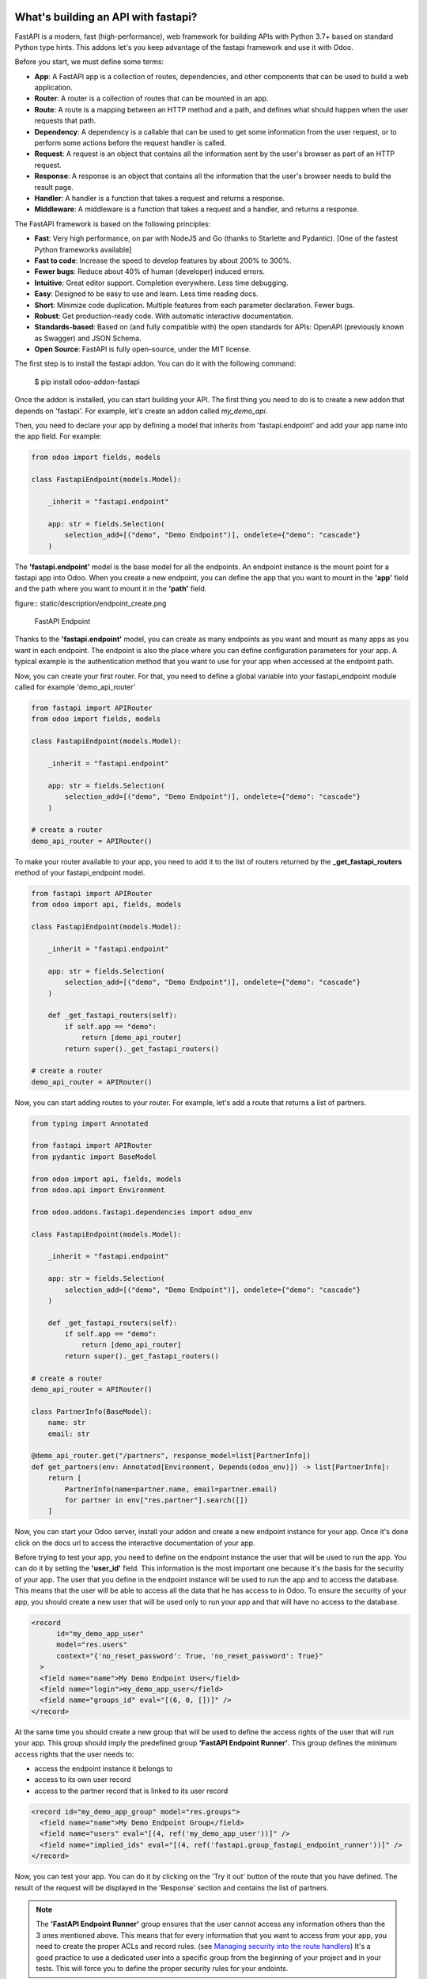 What's building an API with fastapi?
~~~~~~~~~~~~~~~~~~~~~~~~~~~~~~~~~~~~

FastAPI is a modern, fast (high-performance), web framework for building APIs
with Python 3.7+ based on standard Python type hints. This addons let's you
keep advantage of the fastapi framework and use it with Odoo.

Before you start, we must define some terms:

* **App**: A FastAPI app is a collection of routes, dependencies, and other
  components that can be used to build a web application.
* **Router**: A router is a collection of routes that can be mounted in an
  app.
* **Route**: A route is a mapping between an HTTP method and a path, and
  defines what should happen when the user requests that path.
* **Dependency**: A dependency is a callable that can be used to get some
  information from the user request, or to perform some actions before the
  request handler is called.
* **Request**: A request is an object that contains all the information
  sent by the user's browser as part of an HTTP request.
* **Response**: A response is an object that contains all the information
  that the user's browser needs to build the result page.
* **Handler**: A handler is a function that takes a request and returns a
  response.
* **Middleware**: A middleware is a function that takes a request and a
  handler, and returns a response.

The FastAPI framework is based on the following principles:

* **Fast**: Very high performance, on par with NodeJS and Go (thanks to Starlette
  and Pydantic). [One of the fastest Python frameworks available]
* **Fast to code**: Increase the speed to develop features by about 200% to 300%.
* **Fewer bugs**: Reduce about 40% of human (developer) induced errors.
* **Intuitive**: Great editor support. Completion everywhere. Less time
  debugging.
* **Easy**: Designed to be easy to use and learn. Less time reading docs.
* **Short**: Minimize code duplication. Multiple features from each parameter
  declaration. Fewer bugs.
* **Robust**: Get production-ready code. With automatic interactive documentation.
* **Standards-based**: Based on (and fully compatible with) the open standards
  for APIs: OpenAPI (previously known as Swagger) and JSON Schema.
* **Open Source**: FastAPI is fully open-source, under the MIT license.

The first step is to install the fastapi addon. You can do it with the
following command:

    $ pip install odoo-addon-fastapi

Once the addon is installed, you can start building your API. The first thing
you need to do is to create a new addon that depends on 'fastapi'. For example,
let's create an addon called *my_demo_api*.

Then, you need to declare your app by defining a model that inherits from
'fastapi.endpoint' and add your app name into the app field. For example:

.. code-block:: python

    from odoo import fields, models

    class FastapiEndpoint(models.Model):

        _inherit = "fastapi.endpoint"

        app: str = fields.Selection(
            selection_add=[("demo", "Demo Endpoint")], ondelete={"demo": "cascade"}
        )

The **'fastapi.endpoint'** model is the base model for all the endpoints. An endpoint
instance is the mount point for a fastapi app into Odoo. When you create a new
endpoint, you can define the app that you want to mount in the **'app'** field
and the path where you want to mount it in the **'path'** field.

figure:: static/description/endpoint_create.png

    FastAPI Endpoint

Thanks to the **'fastapi.endpoint'** model, you can create as many endpoints as
you want and mount as many apps as you want in each endpoint. The endpoint is
also the place where you can define configuration parameters for your app. A
typical example is the authentication method that you want to use for your app
when accessed at the endpoint path.

Now, you can create your first router. For that, you need to define a global
variable into your fastapi_endpoint module called for example 'demo_api_router'

.. code-block:: python

    from fastapi import APIRouter
    from odoo import fields, models

    class FastapiEndpoint(models.Model):

        _inherit = "fastapi.endpoint"

        app: str = fields.Selection(
            selection_add=[("demo", "Demo Endpoint")], ondelete={"demo": "cascade"}
        )

    # create a router
    demo_api_router = APIRouter()


To make your router available to your app, you need to add it to the list of routers
returned by the **_get_fastapi_routers** method of your fastapi_endpoint model.

.. code-block:: python

    from fastapi import APIRouter
    from odoo import api, fields, models

    class FastapiEndpoint(models.Model):

        _inherit = "fastapi.endpoint"

        app: str = fields.Selection(
            selection_add=[("demo", "Demo Endpoint")], ondelete={"demo": "cascade"}
        )

        def _get_fastapi_routers(self):
            if self.app == "demo":
                return [demo_api_router]
            return super()._get_fastapi_routers()

    # create a router
    demo_api_router = APIRouter()

Now, you can start adding routes to your router. For example, let's add a route
that returns a list of partners.

.. code-block:: python

    from typing import Annotated

    from fastapi import APIRouter
    from pydantic import BaseModel

    from odoo import api, fields, models
    from odoo.api import Environment

    from odoo.addons.fastapi.dependencies import odoo_env

    class FastapiEndpoint(models.Model):

        _inherit = "fastapi.endpoint"

        app: str = fields.Selection(
            selection_add=[("demo", "Demo Endpoint")], ondelete={"demo": "cascade"}
        )

        def _get_fastapi_routers(self):
            if self.app == "demo":
                return [demo_api_router]
            return super()._get_fastapi_routers()

    # create a router
    demo_api_router = APIRouter()

    class PartnerInfo(BaseModel):
        name: str
        email: str

    @demo_api_router.get("/partners", response_model=list[PartnerInfo])
    def get_partners(env: Annotated[Environment, Depends(odoo_env)]) -> list[PartnerInfo]:
        return [
            PartnerInfo(name=partner.name, email=partner.email)
            for partner in env["res.partner"].search([])
        ]

Now, you can start your Odoo server, install your addon and create a new endpoint
instance for your app. Once it's done click on the docs url to access the
interactive documentation of your app.

Before trying to test your app, you need to define on the endpoint instance the
user that will be used to run the app. You can do it by setting the **'user_id'**
field. This information is the most important one because it's the basis for
the security of your app. The user that you define in the endpoint instance
will be used to run the app and to access the database. This means that the
user will be able to access all the data that he has access to in Odoo. To ensure
the security of your app, you should create a new user that will be used only
to run your app and that will have no access to the database.

.. code-block:: xml

  <record
        id="my_demo_app_user"
        model="res.users"
        context="{'no_reset_password': True, 'no_reset_password': True}"
    >
    <field name="name">My Demo Endpoint User</field>
    <field name="login">my_demo_app_user</field>
    <field name="groups_id" eval="[(6, 0, [])]" />
  </record>

At the same time you should create a new group that will be used to define the
access rights of the user that will run your app. This group should imply
the predefined group **'FastAPI Endpoint Runner'**. This group defines the
minimum access rights that the user needs to:

* access the endpoint instance it belongs to
* access to its own user record
* access to the partner record that is linked to its user record

.. code-block:: xml

  <record id="my_demo_app_group" model="res.groups">
    <field name="name">My Demo Endpoint Group</field>
    <field name="users" eval="[(4, ref('my_demo_app_user'))]" />
    <field name="implied_ids" eval="[(4, ref('fastapi.group_fastapi_endpoint_runner'))]" />
  </record>


Now, you can test your app. You can do it by clicking on the 'Try it out' button
of the route that you have defined. The result of the request will be displayed
in the 'Response' section and contains the list of partners.

.. note::
  The **'FastAPI Endpoint Runner'** group ensures that the user cannot access any
  information others than the 3 ones mentioned above. This means that for every
  information that you want to access from your app, you need to create the
  proper ACLs and record rules. (see `Managing security into the route handlers`_)
  It's a good practice to use a dedicated user into a specific group from the
  beginning of your project and in your tests. This will force you to define
  the proper security rules for your endoints.

Dealing with the odoo environment
~~~~~~~~~~~~~~~~~~~~~~~~~~~~~~~~~

The **'odoo.addons.fastapi.dependencies'** module provides a set of functions that you can use
to inject reusable dependencies into your routes. For example, the **'odoo_env'**
function returns the current odoo environment. You can use it to access the
odoo models and the database from your route handlers.

.. code-block:: python

    from typing import Annotated

    from odoo.api import Environment
    from odoo.addons.fastapi.dependencies import odoo_env

    @demo_api_router.get("/partners", response_model=list[PartnerInfo])
    def get_partners(env: Annotated[Environment, Depends(odoo_env)]) -> list[PartnerInfo]:
        return [
            PartnerInfo(name=partner.name, email=partner.email)
            for partner in env["res.partner"].search([])
        ]

As you can see, you can use the **'Depends'** function to inject the dependency
into your route handler. The **'Depends'** function is provided by the
**'fastapi'** framework. You can use it to inject any dependency into your route
handler. As your handler is a python function, the only way to get access to
the odoo environment is to inject it as a dependency. The fastapi addon provides
a set of function that can be used as dependencies:

* **'odoo_env'**: Returns the current odoo environment.
* **'fastapi_endpoint'**: Returns the current fastapi endpoint model instance.
* **'authenticated_partner'**: Returns the authenticated partner.
* **'authenticated_partner_env'**: Returns the current odoo environment with the
  authenticated_partner_id into the context.

By default, the **'odoo_env'** and **'fastapi_endpoint'** dependencies are
available without extra work.

.. note::
  Even if 'odoo_env' and 'authenticated_partner_env' returns the current odoo
  environment, they are not the same. The 'odoo_env' dependency returns the
  environment without any modification while the 'authenticated_partner_env'
  adds the authenticated partner id into the context of the environment. As it will
  be explained in the section `Managing security into the route handlers`_ dedicated
  to the security, the presence of the authenticated partner id into the context
  is the key information that will allow you to enforce the security of your endpoint
  methods. As consequence, you should always use the 'authenticated_partner_env'
  dependency instead of the 'odoo_env' dependency for all the methods that are
  not public.

The dependency injection mechanism
~~~~~~~~~~~~~~~~~~~~~~~~~~~~~~~~~~

The **'odoo_env'** dependency relies on a simple implementation that retrieves
the current odoo environment from ContextVar variable initialized at the start
of the request processing by the specific request dispatcher processing the
fastapi requests.

The **'fastapi_endpoint'** dependency relies on the 'dependency_overrides' mechanism
provided by the **'fastapi'** module. (see the fastapi documentation for more
details about the dependency_overrides mechanism). If you take a look at the
current implementation of the **'fastapi_endpoint'** dependency, you will see
that the method depends of two parameters: **'endpoint_id'** and **'env'**. Each
of these parameters are dependencies themselves.

.. code-block:: python

    def fastapi_endpoint_id() -> int:
        """This method is overriden by default to make the fastapi.endpoint record
        available for your endpoint method. To get the fastapi.endpoint record
        in your method, you just need to add a dependency on the fastapi_endpoint method
        defined below
        """


    def fastapi_endpoint(
        _id: Annotated[int, Depends(fastapi_endpoint_id)],
        env: Annotated[Environment, Depends(odoo_env)],
    ) -> "FastapiEndpoint":
        """Return the fastapi.endpoint record"""
        return env["fastapi.endpoint"].browse(_id)


As you can see, one of these dependencies is the **'fastapi_endpoint_id'**
dependency and has no concrete implementation. This method is used as a contract
that must be implemented/provided at the time the fastapi app is created.
Here comes the power of the dependency_overrides mechanism.

If you take a look at the **'_get_app'** method of the **'FastapiEndpoint'** model,
you will see that the **'fastapi_endpoint_id'** dependency is overriden by
registering a specific method that returns the id of the current fastapi endpoint
model instance for the original method.

.. code-block:: python

    def _get_app(self) -> FastAPI:
        app = FastAPI(**self._prepare_fastapi_endpoint_params())
        for router in self._get_fastapi_routers():
            app.include_router(prefix=self.root_path, router=router)
        app.dependency_overrides[dependencies.fastapi_endpoint_id] = partial(
            lambda a: a, self.id
        )

This kind of mechanism is very powerful and allows you to inject any dependency
into your route handlers and moreover, define an abstract dependency that can be
used by any other addon and for which the implementation could depend on the
endpoint configuration.

The authentication mechanism
~~~~~~~~~~~~~~~~~~~~~~~~~~~~

To make our app not tightly coupled with a specific authentication mechanism,
we will use the **'authenticated_partner'** dependency. As for the
**'fastapi_endpoint'** this dependency depends on an abstract dependency.

When you define a route handler, you can inject the **'authenticated_partner'**
dependency as a parameter of your route handler.

.. code-block:: python

    from odoo.addons.base.models.res_partner import Partner


    @demo_api_router.get("/partners", response_model=list[PartnerInfo])
    def get_partners(
        env: Annotated[Environment, Depends(odoo_env)], partner: Annotated[Partner, Depends(authenticated_partner)]
    ) -> list[PartnerInfo]:
        return [
            PartnerInfo(name=partner.name, email=partner.email)
            for partner in env["res.partner"].search([])
        ]


At this stage, your handler is not tied to a specific authentication mechanism
but only expects to get a partner as a dependency. Depending on your needs, you
can implement different authentication mechanism available for your app.
The fastapi addon provides a default authentication mechanism using the
'BasicAuth' method. This authentication mechanism is implemented in the
**'odoo.addons.fastapi.dependencies'** module and relies on functionalities provided
by the **'fastapi.security'** module.

.. code-block:: python

      def authenticated_partner(
          env: Annotated[Environment, Depends(odoo_env)],
          security: Annotated[HTTPBasicCredentials, Depends(HTTPBasic())],
      ) -> "res.partner":
          """Return the authenticated partner"""
          partner = env["res.partner"].search(
              [("email", "=", security.username)], limit=1
          )
          if not partner:
              raise HTTPException(
                  status_code=status.HTTP_401_UNAUTHORIZED,
                  detail="Invalid authentication credentials",
                  headers={"WWW-Authenticate": "Basic"},
              )
          if not partner.check_password(security.password):
              raise HTTPException(
                  status_code=status.HTTP_401_UNAUTHORIZED,
                  detail="Invalid authentication credentials",
                  headers={"WWW-Authenticate": "Basic"},
              )
          return partner

As you can see, the **'authenticated_partner'** dependency relies on the
**'HTTPBasic'** dependency provided by the **'fastapi.security'** module.
In this dummy implementation, we just check that the provided credentials
can be used to authenticate a user in odoo. If the authentication is successful,
we return the partner record linked to the authenticated user.

In some cases you could want to implement a more complex authentication mechanism
that could rely on a token or a session. In this case, you can override the
**'authenticated_partner'** dependency by registering a specific method that
returns the authenticated partner. Moreover, you can make it configurable on
the fastapi endpoint model instance.

To do it, you just need to implement a specific method for each of your
authentication mechanism and allows the user to select one of these methods
when he creates a new fastapi endpoint. Let's say that we want to allow the
authentication by using an api key or via basic auth. Since basic auth is already
implemented, we will only implement the api key authentication mechanism.

.. code-block:: python

  from fastapi.security import APIKeyHeader

  def api_key_based_authenticated_partner_impl(
      api_key: Annotated[str, Depends(
          APIKeyHeader(
              name="api-key",
              description="In this demo, you can use a user's login as api key.",
          )
      )],
      env: Annotated[Environment, Depends(odoo_env)],
  ) -> Partner:
      """A dummy implementation that look for a user with the same login
      as the provided api key
      """
      partner = env["res.users"].search([("login", "=", api_key)], limit=1).partner_id
      if not partner:
          raise HTTPException(
              status_code=status.HTTP_401_UNAUTHORIZED, detail="Incorrect API Key"
          )
      return partner

As for the 'BasicAuth' authentication mechanism, we also rely on one of the native
security dependency provided by the **'fastapi.security'** module.

Now that we have an implementation for our two authentication mechanisms, we
can allows the user to select one of these authentication mechanisms by adding
a selection field on the fastapi endpoint model.

.. code-block:: python

  from odoo import fields, models

  class FastapiEndpoint(models.Model):

      _inherit = "fastapi.endpoint"

      app: str = fields.Selection(
        selection_add=[("demo", "Demo Endpoint")], ondelete={"demo": "cascade"}
      )
      demo_auth_method = fields.Selection(
          selection=[("api_key", "Api Key"), ("http_basic", "HTTP Bacic")],
          string="Authenciation method",
      )

.. note::
  A good practice is to prefix specific configuration fields of your app with
  the name of your app. This will avoid conflicts with other app when the
  'fastapi.endpoint' model is extended for other 'app'.

Now that we have a selection field that allows the user to select the
authentication method, we can use the dependency override mechanism to
provide the right implementation of the **'authenticated_partner'** dependency
when the app is instantiated.

.. code-block:: python

  from odoo.addons.fastapi.dependencies import authenticated_partner
  class FastapiEndpoint(models.Model):

      _inherit = "fastapi.endpoint"

      app: str = fields.Selection(
        selection_add=[("demo", "Demo Endpoint")], ondelete={"demo": "cascade"}
      )
      demo_auth_method = fields.Selection(
          selection=[("api_key", "Api Key"), ("http_basic", "HTTP Bacic")],
          string="Authenciation method",
      )

    def _get_app(self) -> FastAPI:
        app = super()._get_app()
        if self.app == "demo":
            # Here we add the overrides to the authenticated_partner_impl method
            # according to the authentication method configured on the demo app
            if self.demo_auth_method == "http_basic":
                authenticated_partner_impl_override = (
                    authenticated_partner_from_basic_auth_user
                )
            else:
                authenticated_partner_impl_override = (
                    api_key_based_authenticated_partner_impl
                )
            app.dependency_overrides[
                authenticated_partner_impl
            ] = authenticated_partner_impl_override
        return app


To see how the dependency override mechanism works, you can take a look at the
demo app provided by the fastapi addon. If you choose the app 'demo' in the
fastapi endpoint form view, you will see that the authentication method
is configurable. You can also see that depending on the authentication method
configured on your fastapi endpoint, the documentation will change.

.. note::
  At time of writing, the dependency override mechanism is not supported by
  the fastapi documentation generator. A fix has been proposed and is waiting
  to be merged. You can follow the progress of the fix on `github
  <https://github.com/tiangolo/fastapi/pull/5452>`_

Managing configuration parameters for your app
~~~~~~~~~~~~~~~~~~~~~~~~~~~~~~~~~~~~~~~~~~~~~~

As we have seen in the previous section, you can add configuration fields
on the fastapi endpoint model to allow the user to configure your app (as for
any odoo model you extend). When you need to access these configuration fields
in your route handlers, you can use the **'odoo.addons.fastapi.dependencies.fastapi_endpoint'**
dependency method to retrieve the 'fastapi.endpoint' record associated to the
current request.

.. code-block:: python

  from pydantic import BaseModel, Field
  from odoo.addons.fastapi.dependencies import fastapi_endpoint

  class EndpointAppInfo(BaseModel):
    id: str
    name: str
    app: str
    auth_method: str = Field(alias="demo_auth_method")
    root_path: str
    model_config = ConfigDict(from_attributes=True)


    @demo_api_router.get(
        "/endpoint_app_info",
        response_model=EndpointAppInfo,
        dependencies=[Depends(authenticated_partner)],
    )
    async def endpoint_app_info(
        endpoint: Annotated[FastapiEndpoint, Depends(fastapi_endpoint)],
    ) -> EndpointAppInfo:
        """Returns the current endpoint configuration"""
        # This method show you how to get access to current endpoint configuration
        # It also show you how you can specify a dependency to force the security
        # even if the method doesn't require the authenticated partner as parameter
        return EndpointAppInfo.model_validate(endpoint)

Some of the configuration fields of the fastapi endpoint could impact the way
the app is instantiated. For example, in the previous section, we have seen
that the authentication method configured on the 'fastapi.endpoint' record is
used in order to provide the right implementation of the **'authenticated_partner'**
when the app is instantiated. To ensure that the app is re-instantiated when
an element of the configuration used in the instantiation of the app is
modified, you must override the **'_fastapi_app_fields'** method to add the
name of the fields that impact the instantiation of the app into the returned
list.

.. code-block:: python

  class FastapiEndpoint(models.Model):

      _inherit = "fastapi.endpoint"

      app: str = fields.Selection(
        selection_add=[("demo", "Demo Endpoint")], ondelete={"demo": "cascade"}
      )
      demo_auth_method = fields.Selection(
          selection=[("api_key", "Api Key"), ("http_basic", "HTTP Bacic")],
          string="Authenciation method",
      )

      @api.model
      def _fastapi_app_fields(self) -> List[str]:
          fields = super()._fastapi_app_fields()
          fields.append("demo_auth_method")
          return fields

Dealing with languages
~~~~~~~~~~~~~~~~~~~~~~

The fastapi addon parses the Accept-Language header of the request to determine
the language to use. This parsing is done by respecting the `RFC 7231 specification
<https://datatracker.ietf.org/doc/html/rfc7231#section-5.3.5>`_. That means that
the language is determined by the first language found in the header that is
supported by odoo (with care of the priority order). If no language is found in
the header, the odoo default language is used. This language is then used to
initialize the Odoo's environment context used by the route handlers. All this
makes the management of languages very easy. You don't have to worry about. This
feature is also documented by default into the generated openapi documentation
of your app to instruct the api consumers how to request a specific language.


How to extend an existing app
~~~~~~~~~~~~~~~~~~~~~~~~~~~~~

When you develop a fastapi app, in a native python app it's not possible
to extend an existing one. This limitation doesn't apply to the fastapi addon
because the fastapi endpoint model is designed to be extended. However, the
way to extend an existing app is not the same as the way to extend an odoo model.

First of all, it's important to keep in mind that when you define a route, you
are actually defining a contract between the client and the server. This
contract is defined by the route path, the method (GET, POST, PUT, DELETE,
etc.), the parameters and the response. If you want to extend an existing app,
you must ensure that the contract is not broken. Any change to the contract
will respect the `Liskov substitution principle
<https://en.wikipedia.org/wiki/Liskov_substitution_principle>`_. This means
that the client should not be impacted by the change.

What does it mean in practice? It means that you can't change the route path
or the method of an existing route. You can't change the name of a parameter
or the type of a response. You can't add a new parameter or a new response.
You can't remove a parameter or a response. If you want to change the contract,
you must create a new route.

What can you change?

* You can change the implementation of the route handler.
* You can override the dependencies of the route handler.
* You can add a new route handler.
* You can extend the model used as parameter or as response of the route handler.

Let's see how to do that.

Changing the implementation of the route handler
================================================

Let's say that you want to change the implementation of the route handler
**'/demo/echo'**. Since a route handler is just a python method, it could seems
a tedious task since we are not into a model method and therefore we can't
take advantage of the Odoo inheritance mechanism.

However, the fastapi addon provides a way to do that. Thanks to the **'odoo_env'**
dependency method, you can access the current odoo environment. With this
environment, you can access the registry and therefore the model you want to
delegate the implementation to. If you want to change the implementation of
the route handler **'/demo/echo'**, the only thing you have to do is to
inherit from the model where the implementation is defined and override the
method **'echo'**.

.. code-block:: python

  from pydantic import BaseModel
  from fastapi import Depends, APIRouter
  from odoo import models
  from odoo.addons.fastapi.dependencies import odoo_env

  class FastapiEndpoint(models.Model):

      _inherit = "fastapi.endpoint"

      def _get_fastapi_routers(self) -> List[APIRouter]:
          routers = super()._get_fastapi_routers()
          routers.append(demo_api_router)
          return routers

  demo_api_router = APIRouter()

  @demo_api_router.get(
      "/echo",
      response_model=EchoResponse,
      dependencies=[Depends(odoo_env)],
  )
  async def echo(
      message: str,
      odoo_env: Annotated[Environment, Depends(odoo_env)],
  ) -> EchoResponse:
      """Echo the message"""
      return EchoResponse(message=odoo_env["demo.fastapi.endpoint"].echo(message))

  class EchoResponse(BaseModel):
      message: str

  class DemoEndpoint(models.AbstractModel):

      _name = "demo.fastapi.endpoint"
      _description = "Demo Endpoint"

      def echo(self, message: str) -> str:
          return message

  class DemoEndpointInherit(models.AbstractModel):

      _inherit = "demo.fastapi.endpoint"

      def echo(self, message: str) -> str:
          return f"Hello {message}"


.. note::

  It's a good programming practice to implement the business logic outside
  the route handler. This way, you can easily test your business logic without
  having to test the route handler. In the example above, the business logic
  is implemented in the method **'echo'** of the model **'demo.fastapi.endpoint'**.
  The route handler just delegate the implementation to this method.


Overriding the dependencies of the route handler
================================================

As you've previously seen, the dependency injection mechanism of fastapi is
very powerful. By designing your route handler to rely on dependencies with
a specific functional scope, you can easily change the implementation of the
dependency without having to change the route handler. With such a design, you
can even define abstract dependencies that must be implemented by the concrete
application. This is the case of the **'authenticated_partner'** dependency in our
previous example. (you can find the implementation of this dependency in the
file **'odoo/addons/fastapi/dependencies.py'** and it's usage in the file
**'odoo/addons/fastapi/models/fastapi_endpoint_demo.py'**)

Adding a new route handler
==========================

Let's say that you want to add a new route handler **'/demo/echo2'**.
You could be tempted to add this new route handler in your new addons by
importing the router of the existing app and adding the new route handler to
it.

.. code-block:: python

  from odoo.addons.fastapi.models.fastapi_endpoint_demo import demo_api_router

  @demo_api_router.get(
      "/echo2",
      response_model=EchoResponse,
      dependencies=[Depends(odoo_env)],
  )
  async def echo2(
      message: str,
      odoo_env: Annotated[Environment, Depends(odoo_env)],
  ) -> EchoResponse:
      """Echo the message"""
      echo = odoo_env["demo.fastapi.endpoint"].echo2(message)
      return EchoResponse(message=f"Echo2: {echo}")

The problem with this approach is that you unconditionally add the new route
handler to the existing app even if the app is called for a different database
where your new addon is not installed.

The solution is to define a new router and to add it to the list of routers
returned by the method **'_get_fastapi_routers'** of the model
**'fastapi.endpoint'** you are inheriting from into your new addon.

.. code-block:: python

  class FastapiEndpoint(models.Model):

      _inherit = "fastapi.endpoint"

      def _get_fastapi_routers(self) -> List[APIRouter]:
          routers = super()._get_fastapi_routers()
          if self.app == "demo":
              routers.append(additional_demo_api_router)
          return routers

  additional_demo_api_router = APIRouter()

  @additional_demo_api_router.get(
      "/echo2",
      response_model=EchoResponse,
      dependencies=[Depends(odoo_env)],
  )
  async def echo2(
      message: str,
      odoo_env: Annotated[Environment, Depends(odoo_env)],
  ) -> EchoResponse:
      """Echo the message"""
      echo = odoo_env["demo.fastapi.endpoint"].echo2(message)
      return EchoResponse(message=f"Echo2: {echo}")


In this way, the new router is added to the list of routers of your app only if
the app is called for a database where your new addon is installed.

Extending the model used as parameter or as response of the route handler
=========================================================================

The fastapi python library uses the pydantic library to define the models. By
default, once a model is defined, it's not possible to extend it. However, a
companion python library called
`extendable_pydantic <https://pypi.org/project/extendable_pydantic/>`_ provides
a way to use inheritance with pydantic models to extend an existing model. If
used alone, it's your responsibility to instruct this library the list of
extensions to apply to a model and the order to apply them. This is not very
convenient. Fortunately, an dedicated odoo addon exists to make this process
complete transparent. This addon is called
`odoo-addon-extendable-fastapi <https://pypi.org/project/odoo-addon-extendable-fastapi/>`_.

When you want to allow other addons to extend a pydantic model, you must
first define the model as an extendable model by using a dedicated metaclass

.. code-block:: python

  from pydantic import BaseModel
  from extendable_pydantic import ExtendableModelMeta

  class Partner(BaseModel, metaclass=ExtendableModelMeta):
    name = 0.1
    model_config = ConfigDict(from_attributes=True)

As any other pydantic model, you can now use this model as parameter or as response
of a route handler. You can also use all the features of models defined with
pydantic.

.. code-block:: python

  @demo_api_router.get(
      "/partner",
      response_model=Location,
      dependencies=[Depends(authenticated_partner)],
  )
  async def partner(
      partner: Annotated[ResPartner, Depends(authenticated_partner)],
  ) -> Partner:
      """Return the location"""
      return Partner.model_validate(partner)


If you need to add a new field into the model **'Partner'**, you can extend it
in your new addon by defining a new model that inherits from the model **'Partner'**.

.. code-block:: python

  from typing import Optional
  from odoo.addons.fastapi.models.fastapi_endpoint_demo import Partner

  class PartnerExtended(Partner, extends=Partner):
      email: Optional[str]

If your new addon is installed in a database, a call to the route handler
**'/demo/partner'** will return a response with the new field **'email'** if a
value is provided by the odoo record.

.. code-block:: python

  {
    "name": "John Doe",
    "email": "jhon.doe@acsone.eu"
  }

If your new addon is not installed in a database, a call to the route handler
**'/demo/partner'** will only return the name of the partner.

.. code-block:: python

  {
    "name": "John Doe"
  }

.. note::

  The liskov substitution principle has also to be respected. That means that
  if you extend a model, you must add new required fields or you must provide
  default values for the new optional fields.

Managing security into the route handlers
~~~~~~~~~~~~~~~~~~~~~~~~~~~~~~~~~~~~~~~~~

By default the route handlers are processed using the user configured on the
**'fastapi.endpoint'** model instance. (default is the Public user).
You have seen previously how to define a dependency that will be used to enforce
the authentication of a partner. When a method depends on this dependency, the
'authenticated_partner_id' key is added to the context of the partner environment.
(If you don't need the partner as dependency but need to get an environment
with the authenticated user, you can use the dependency 'authenticated_partner_env' instead of
'authenticated_partner'.)

The fastapi addon extends the 'ir.rule' model to add into the evaluation context
of the security rules the key 'authenticated_partner_id' that contains the id
of the authenticated partner.

As briefly introduced in a previous section, a good practice when you develop a
fastapi app and you want to protect your data in an efficient and traceable way is to:

* create a new user specific to the app but with any access rights.
* create a security group specific to the app and add the user to this group. (This
  group must implies the group 'AFastAPI Endpoint Runner' that give the
  minimal access rights)
* for each model you want to protect:

  * add a 'ir.model.access' record for the model to allow read access to your model
    and add the group to the record.
  * create a new 'ir.rule' record for the model that restricts the access to the
    records of the model to the authenticated partner by using the key
    'authenticated_partner_id' in domain of the rule. (or to the user defined on
    the 'fastapi.endpoint' model instance if the method is public)

* add a dependency on the 'authenticated_partner' to your handlers when you need
  to access the authenticated partner or ensure that the service is called by an
  authenticated partner.

.. code-block:: xml

  <record
        id="my_demo_app_user"
        model="res.users"
        context="{'no_reset_password': True, 'no_reset_password': True}"
    >
    <field name="name">My Demo Endpoint User</field>
    <field name="login">my_demo_app_user</field>
    <field name="groups_id" eval="[(6, 0, [])]" />
  </record>

  <record id="my_demo_app_group" model="res.groups">
    <field name="name">My Demo Endpoint Group</field>
    <field name="users" eval="[(4, ref('my_demo_app_user'))]" />
    <field name="implied_ids" eval="[(4, ref('group_fastapi_endpoint_runner'))]" />
  </record>

  <!-- acl for the model 'sale.order' -->
  <record id="sale_order_demo_app_access" model="ir.model.access">
    <field name="name">My Demo App: access to sale.order</field>
    <field name="model_id" ref="model_sale_order"/>
    <field name="group_id" ref="my_demo_app_group"/>
    <field name="perm_read" eval="True"/>
    <field name="perm_write" eval="False"/>
    <field name="perm_create" eval="False"/>
    <field name="perm_unlink" eval="False"/>
  </record>

  <!-- a record rule to allows the authenticated partner to access only its sale orders -->
  <record id="demo_app_sale_order_rule" model="ir.rule">
    <field name="name">Sale Order Rule</field>
    <field name="model_id" ref="model_sale_order"/>
    <field name="domain_force">[('partner_id', '=', authenticated_partner_id)]</field>
    <field name="groups" eval="[(4, ref('my_demo_app_group'))]"/>
  </record>

How to test your fastapi app
~~~~~~~~~~~~~~~~~~~~~~~~~~~~

Thanks to the starlette test client, it's possible to test your fastapi app
in a very simple way. With the test client, you can call your route handlers
as if they were real http endpoints. The test client is available in the
**'fastapi.testclient'** module.

Once again the dependency injection mechanism comes to the rescue by allowing
you to inject into the test client specific implementations of the dependencies
normally provided by the normal processing of the request by the fastapi app.
(for example, you can inject a mock of the dependency 'authenticated_partner'
to test the behavior of your route handlers when the partner is not authenticated,
you can also inject a mock for the odoo_env etc...)

The fastapi addon provides a base class for the test cases that you can use to
write your tests. This base class is **'odoo.fastapi.tests.common.FastAPITransactionCase'**.
This class mainly provides the method **'_create_test_client'** that you can
use to create a test client for your fastapi app. This method encapsulates the
creation of the test client and the injection of the dependencies. It also
ensures that the odoo environment is make available into the context of the
route handlers. This method is designed to be used when you need to test your
app or when you need to test a specific router (It's therefore easy to defines
tests for routers in an addon that doesn't provide a fastapi endpoint).

With this base class, writing a test for a route handler is as simple as:

.. code-block:: python

  from odoo.fastapi.tests.common import FastAPITransactionCase

  from odoo.addons.fastapi import dependencies
  from odoo.addons.fastapi.routers import demo_router

  class FastAPIDemoCase(FastAPITransactionCase):

      @classmethod
      def setUpClass(cls) -> None:
          super().setUpClass()
          cls.default_fastapi_running_user = cls.env.ref("fastapi.my_demo_app_user")
          cls.default_fastapi_authenticated_partner = cls.env["res.partner"].create({"name": "FastAPI Demo"})

      def test_hello_world(self) -> None:
          with self._create_test_client(router=demo_router) as test_client:
              response: Response = test_client.get("/demo/")
          self.assertEqual(response.status_code, status.HTTP_200_OK)
          self.assertDictEqual(response.json(), {"Hello": "World"})


In the previous example, we created a test client for the demo_router. We could
have created a test client for the whole app by not specifying the router but
the app instead.

.. code-block:: python

  from odoo.fastapi.tests.common import FastAPITransactionCase

  from odoo.addons.fastapi import dependencies
  from odoo.addons.fastapi.routers import demo_router

  class FastAPIDemoCase(FastAPITransactionCase):

      @classmethod
      def setUpClass(cls) -> None:
          super().setUpClass()
          cls.default_fastapi_running_user = cls.env.ref("fastapi.my_demo_app_user")
          cls.default_fastapi_authenticated_partner = cls.env["res.partner"].create({"name": "FastAPI Demo"})

      def test_hello_world(self) -> None:
          demo_endpoint = self.env.ref("fastapi.fastapi_endpoint_demo")
          with self._create_test_client(app=demo_endpoint._get_app()) as test_client:
              response: Response = test_client.get(f"{demo_endpoint.root_path}/demo/")
          self.assertEqual(response.status_code, status.HTTP_200_OK)
          self.assertDictEqual(response.json(), {"Hello": "World"})


Overall considerations when you develop an fastapi app
~~~~~~~~~~~~~~~~~~~~~~~~~~~~~~~~~~~~~~~~~~~~~~~~~~~~~~

Developing a fastapi app requires to follow some good practices to ensure that
the app is robust and easy to maintain. Here are some of them:

* A route handler must be as simple as possible. It must not contain any
  business logic. The business logic must be implemented into the service
  layer. The route handler must only call the service layer and return the
  result of the service layer. To ease extension on your business logic, your
  service layer can be implemented as an odoo abstract model that can be
  inherited by other addons.

* A route handler should not expose the internal data structure and api of Odoo.
  It should provide the api that is needed by the client. More widely, an app
  provides a set of services that address a set of use cases specific to
  a well defined functional domain. You must always keep in mind that your api
  will remain the same for a long time even if you upgrade your odoo version
  of modify your business logic.

* A route handler is a transactional unit of work. When you design your api
  you must ensure that the completeness of a use case is guaranteed by a single
  transaction. If you need to perform several transactions to complete a use
  case, you introduce a risk of inconsistency in your data or extra complexity
  in your client code.

* Properly handle the errors. The route handler must return a proper error
  response when an error occurs. The error response must be consistent with
  the rest of the api. The error response must be documented in the api
  documentation. By default, the **'odoo-addon-fastapi'** module handles
  the common exception types defined in the **'odoo.exceptions'** module
  and returns a proper error response with the corresponding http status code.
  An error in the route handler must always return an error response with a
  http status code different from 200. The error response must contain a
  human readable message that can be displayed to the user. The error response
  can also contain a machine readable code that can be used by the client to
  handle the error in a specific way.

* When you design your json document through the pydantic models, you must
  use the appropriate data types. For example, you must use the data type
  **'datetime.date'** to represent a date and not a string. You must also
  properly define the constraints on the fields. For example, if a field
  is optional, you must use the data type **'typing.Optional'**.
  `pydantic`_ provides everything you need to
  properly define your json document.

* Always use an appropriate pydantic model as request and/or response for
  your route handler. Constraints on the fields of the pydantic model must
  apply to the specific use case. For example, if your route handler is used
  to create a sale order, the pydantic model must not contain the field
  'id' because the id of the sale order will be generated by the route handler.
  But if the id is required afterwords, the pydantic model for the response
  must contain the field 'id' as required.

* Uses descriptive property names in your json documents. For example, avoid the
  use of documents providing a flat list of key value pairs.

* Be consistent in the naming of your fields into your json documents. For example,
  if you use 'id' to represent the id of a sale order, you must use 'id' to represent
  the id of all the other objects.

* Be consistent in the naming style of your fields. Always prefer underscore
  to camel case.

* Always use plural for the name of the fields that contain a list of items.
  For example, if you have a field 'lines' that contains a list of sale order
  lines, you must use 'lines' and not 'line'.

* You can't expect that a client will provide you the identifier of a specific
  record in odoo (for example the id of a carrier) if you don't provide a
  specific route handler to retrieve the list of available records. Sometimes,
  the client must share with odoo the identity of a specific record to be
  able to perform an appropriate action specific to this record (for example,
  the processing of a payment is different for each payment acquirer). In this
  case, you must provide a specific attribute that allows both the client and
  odoo to identify the record. The field 'provider' on a payment acquirer allows
  you to identify a specific record in odoo. This kind of approach
  allows both the client and odoo to identify the record without having to rely
  on the id of the record. (This will ensure that the client will not break
  if the id of the record is changed in odoo for example when tests are run
  on an other database).

* Always use the same name for the same kind of object. For example, if you
  have a field 'lines' that contains a list of sale order lines, you must
  use the same name for the same kind of object in all the other json documents.

* Manage relations between objects in your json documents the same way.
  By default, you should return the id of the related object in the json document.
  But this is not always possible or convenient, so you can also return the
  related object in the json document. The main advantage of returning the id
  of the related object is that it allows you to avoid the `n+1 problem
  <https://restfulapi.net/rest-api-n-1-problem/>`_ . The
  main advantage of returning the related object in the json document is that
  it allows you to avoid an extra call to retrieve the related object.
  By keeping in mind the pros and cons of each approach, you can choose the
  best one for your use case. Once it's done, you must be consistent in the
  way you manage the relations of the same object.

* It's not always a good idea to name your fields into your json documents
  with the same name as the fields of the corresponding odoo model. For example,
  in your document representing a sale order, you must not use the name 'order_line'
  for the field that contains the list of sale order lines. The name 'order_line'
  in addition to being confusing and not consistent with the best practices, is
  not auto-descriptive. The name 'lines' is much better.

* Keep a defensive programming approach. If you provide a route handler that
  returns a list of records, you must ensure that the computation of the list
  is not too long or will not drain your server resources. For example,
  for search route handlers, you must ensure that the search is limited to
  a reasonable number of records by default.

* As a corollary of the previous point, a search handler must always use the
  pagination mechanism with a reasonable default page size. The result list
  must be enclosed in a json document that contains the total number of records
  and the list of records.

* Use plural for the name of a service. For example, if you provide a service
  that allows you to manage the sale orders, you must use the name 'sale_orders'
  and not 'sale_order'.



* ... and many more.

We could write a book about the best practices to follow when you design your api
but we will stop here. This list is the result of our experience at `ACSONE SA/NV
<https://acsone.eu>`_ and it evolves over time. It's a kind of rescue kit that we
would provide to a new developer that starts to design an api. This kit must
be accompanied with the reading of some useful resources link like the `REST Guidelines
<https://www.belgif.be/specification/rest/api-guide/>`_. On a technical level,
the `fastapi  documentation <https://fastapi.tiangolo.com/>`_ provides a lot of
useful information as well, with a lot of examples. Last but not least, the
`pydantic`_ documentation is also very useful.

Miscellaneous
~~~~~~~~~~~~~

Development of a search route handler
=====================================

The **'odoo-addon-fastapi'** module provides 2 useful piece of code to help
you be consistent when writing a route handler for a search route.

1. A dependency method to use to specify the pagination parameters in the same
   way for all the search route handlers: **'odoo.addons.fastapi.paging'**.
2. A PagedCollection pydantic model to use to return the result of a search route
   handler enclosed in a json document that contains the total number of records.

.. code-block:: python

    from typing import Annotated
    from pydantic import BaseModel

    from odoo.api import Environment
    from odoo.addons.fastapi.dependencies import paging, authenticated_partner_env
    from odoo.addons.fastapi.schemas import PagedCollection, Paging

    class SaleOrder(BaseModel):
        id: int
        name: str
        model_config = ConfigDict(from_attributes=True)


    @router.get(
        "/sale_orders",
        response_model=PagedCollection[SaleOrder],
        response_model_exclude_unset=True,
    )
    def get_sale_orders(
        paging: Annotated[Paging, Depends(paging)],
        env: Annotated[Environment, Depends(authenticated_partner_env)],
    ) -> PagedCollection[SaleOrder]:
        """Get the list of sale orders."""
        count = env["sale.order"].search_count([])
        orders = env["sale.order"].search([], limit=paging.limit, offset=paging.offset)
        return PagedCollection[SaleOrder](
            total=count,
            items=[SaleOrder.model_validate(order) for order in orders],
        )

.. note::

    The **'odoo.addons.fastapi.schemas.Paging'** and **'odoo.addons.fastapi.schemas.PagedCollection'**
    pydantic models are not designed to be extended to not introduce a
    dependency between the **'odoo-addon-fastapi'** module and the **'odoo-addon-extendable'**


Customization of the error handling
===================================

The error handling a very important topic in the design of the fastapi integration
with odoo. It must ensure that the error messages are properly return to the client
and that the transaction is properly roll backed. The **'fastapi'** module provides
a way to register custom error handlers. The **'odoo.addons.fastapi.error_handlers'**
module provides the default error handlers that are registered by default when
a new instance of the **'FastAPI'** class is created. When an app is initialized in
'fastapi.endpoint' model, the method `_get_app_exception_handlers` is called to
get a dictionary of error handlers. This method is designed to be overridden
in a custom module to provide custom error handlers. You can override the handler
for a specific exception class or you can add a new handler for a new exception
or even replace all the handlers by your own handlers. Whatever you do, you must
ensure that the transaction is properly roll backed.

Some could argue that the error handling can't be extended since the error handlers
are global method not defined in an odoo model. Since the method providing the
the error handlers definitions is defined on the 'fastapi.endpoint' model, it's
not a problem at all, you just need to think another way to do it that by inheritance.

A solution could be to develop you own error handler to be able to process the
error and chain the call to the default error handler.

.. code-block:: python

    class MyCustomErrorHandler():
        def __init__(self, next_handler):
            self.next_handler = next_handler

        def __call__(self, request: Request, exc: Exception) -> JSONResponse:
            # do something with the error
            response = self.next_handler(request, exc)
            # do something with the response
            return response


With this solution, you can now register your custom error handler by overriding
the method `_get_app_exception_handlers` in your custom module.

.. code-block:: python

    class FastapiEndpoint(models.Model):
        _inherit = "fastapi.endpoint"

        def _get_app_exception_handlers(
            self,
        ) -> Dict[
            Union[int, Type[Exception]],
            Callable[[Request, Exception], Union[Response, Awaitable[Response]]],
        ]:
            handlers = super()._get_app_exception_handlers()
            access_error_handler = handlers.get(odoo.exceptions.AccessError)
            handlers[odoo.exceptions.AccessError] = MyCustomErrorHandler(access_error_handler)
            return handlers

In the previous example, we extend the error handler for the 'AccessError' exception
for all the endpoints. You can do the same for a specific app by checking the
'app' field of the 'fastapi.endpoint' record before registering your custom error
handler.

FastAPI addons directory structure
==================================

When you develop a new addon to expose an api with fastapi, it's a good practice
to follow the same directory structure and naming convention for the files
related to the api. It will help you to easily find the files related to the api
and it will help the other developers to understand your code.

Here is the directory structure that we recommend. It's based on practices that
are used in the python community when developing a fastapi app.

.. code-block::

  .
  ├── x_api
  │   ├── data
  │   │   ├── ... .xml
  │   ├── demo
  │   │   ├── ... .xml
  │   ├── i18n
  │   │   ├── ... .po
  │   ├── models
  │   │   ├── __init__.py
  │   │   ├── fastapi_endpoint.py  # your app
  │   │   └── ... .py
  │   └── routers
  │   │   ├── __init__.py
  │   │   ├── items.py
  │   │   └── ... .py
  │   ├── schemas | schemas.py
  │   │   ├── __init__.py
  │   │   ├── my_model.py  # pydantic model
  │   │   └── ... .py
  │   ├── security
  │   │   ├── ... .xml
  │   ├── views
  │   │   ├── ... .xml
  │   ├── __init__.py
  │   ├── __manifest__.py
  │   ├── dependencies.py  # custom dependencies
  │   ├── error_handlers.py  # custom error handlers


* The **'models'** directory contains the odoo models. When you define a new
  app, as for the others addons, you will add your new model inheriting from
  the **'fastapi.endpoint'** model in this directory.
* The **'routers'** directory contains the fastapi routers. You will add your
  new routers in this directory. Each route starting with the same prefix should
  be grouped in the same file. For example, all the routes starting with
  '/items' should be defined in the **'items.py'** file. The **'__init__.py'**
  file in this directory is used to import all the routers defined in the
  directory and create a global router that can be used in an app. For example,
  in your **'items.py'** file, you will define a router like this:

  .. code-block:: python

    router = APIRouter(tags=["items"])

    router.get("/items", response_model=List[Item])
    def list_items():
        pass

  In the **'__init__.py'** file, you will import the router and add it to the global
  router or your addon.

  .. code-block:: python

    from fastapi import APIRouter

    from .items import router as items_router

    router = APIRouter()
    router.include_router(items_router)

* The **'schemas.py'** will be used to define the pydantic models. For complex
  APIs with a lot of models, it will be better to create a **'schemas'** directory
  and split the models in different files.  The **'__init__.py'** file in this
  directory will be used to import all the models defined in the directory.
  For example, in your **'my_model.py'**
  file, you will define a model like this:

  .. code-block:: python

    from pydantic import BaseModel

    class MyModel(BaseModel):
        name: str
        description: str = None

  In the **'__init__.py'** file, you will import the model's classes from the
  files in the directory.

  .. code-block:: python

    from .my_model import MyModel

  This will allow to always import the models from the schemas module whatever
  the models are spread across different files or defined in the **'schemas.py'**
  file.

  .. code-block:: python

    from x_api_addon.schemas import MyModel

* The **'dependencies.py'** file contains the custom dependencies that you
  will use in your routers. For example, you can define a dependency to
  check the access rights of the user.
* The **'error_handlers.py'** file contains the custom error handlers that you
  will use in your routers. The **'odoo-addon-fastapi'** module provides the
  default error handlers for the common odoo exceptions. Chance are that you
  will not need to define your own error handlers. But if you need to do it,
  you can define them in this file.

What's next?
~~~~~~~~~~~~

The **'odoo-addon-fastapi'** module is still in its early stage of development.
It will evolve over time to integrate your feedback and to provide the missing
features. It's now up to you to try it and to provide your feedback.

.. _pydantic: https://docs.pydantic.dev/
